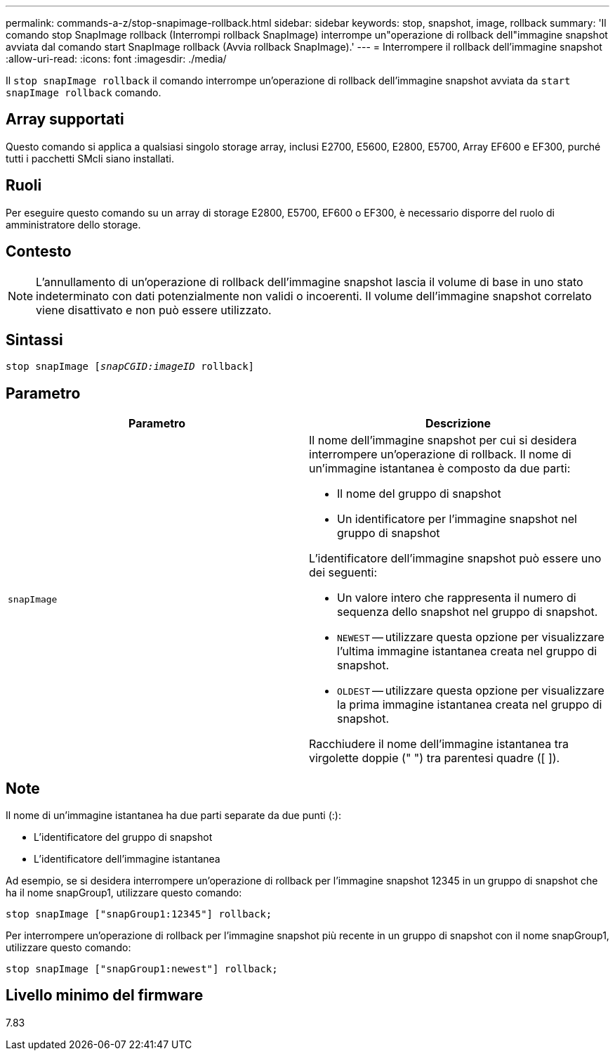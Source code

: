 ---
permalink: commands-a-z/stop-snapimage-rollback.html 
sidebar: sidebar 
keywords: stop, snapshot, image, rollback 
summary: 'Il comando stop SnapImage rollback (Interrompi rollback SnapImage) interrompe un"operazione di rollback dell"immagine snapshot avviata dal comando start SnapImage rollback (Avvia rollback SnapImage).' 
---
= Interrompere il rollback dell'immagine snapshot
:allow-uri-read: 
:icons: font
:imagesdir: ./media/


[role="lead"]
Il `stop snapImage rollback` il comando interrompe un'operazione di rollback dell'immagine snapshot avviata da `start snapImage rollback` comando.



== Array supportati

Questo comando si applica a qualsiasi singolo storage array, inclusi E2700, E5600, E2800, E5700, Array EF600 e EF300, purché tutti i pacchetti SMcli siano installati.



== Ruoli

Per eseguire questo comando su un array di storage E2800, E5700, EF600 o EF300, è necessario disporre del ruolo di amministratore dello storage.



== Contesto

[NOTE]
====
L'annullamento di un'operazione di rollback dell'immagine snapshot lascia il volume di base in uno stato indeterminato con dati potenzialmente non validi o incoerenti. Il volume dell'immagine snapshot correlato viene disattivato e non può essere utilizzato.

====


== Sintassi

[listing, subs="+macros"]
----
pass:quotes[stop snapImage [_snapCGID:imageID_] rollback]
----


== Parametro

[cols="2*"]
|===
| Parametro | Descrizione 


 a| 
`snapImage`
 a| 
Il nome dell'immagine snapshot per cui si desidera interrompere un'operazione di rollback. Il nome di un'immagine istantanea è composto da due parti:

* Il nome del gruppo di snapshot
* Un identificatore per l'immagine snapshot nel gruppo di snapshot


L'identificatore dell'immagine snapshot può essere uno dei seguenti:

* Un valore intero che rappresenta il numero di sequenza dello snapshot nel gruppo di snapshot.
* `NEWEST` -- utilizzare questa opzione per visualizzare l'ultima immagine istantanea creata nel gruppo di snapshot.
* `OLDEST` -- utilizzare questa opzione per visualizzare la prima immagine istantanea creata nel gruppo di snapshot.


Racchiudere il nome dell'immagine istantanea tra virgolette doppie (" ") tra parentesi quadre ([ ]).

|===


== Note

Il nome di un'immagine istantanea ha due parti separate da due punti (:):

* L'identificatore del gruppo di snapshot
* L'identificatore dell'immagine istantanea


Ad esempio, se si desidera interrompere un'operazione di rollback per l'immagine snapshot 12345 in un gruppo di snapshot che ha il nome snapGroup1, utilizzare questo comando:

[listing]
----
stop snapImage ["snapGroup1:12345"] rollback;
----
Per interrompere un'operazione di rollback per l'immagine snapshot più recente in un gruppo di snapshot con il nome snapGroup1, utilizzare questo comando:

[listing]
----
stop snapImage ["snapGroup1:newest"] rollback;
----


== Livello minimo del firmware

7.83
